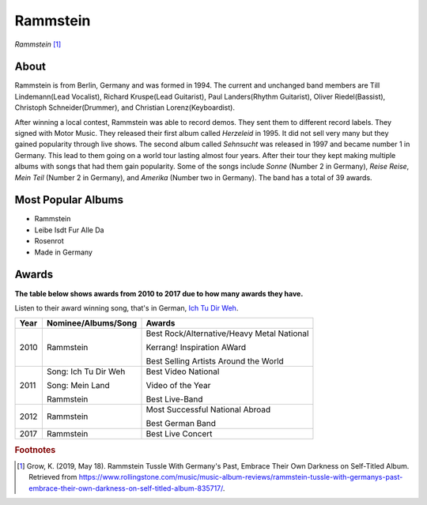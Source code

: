 Rammstein
=========

.. image:: Rammstein.jpg

*Rammstein* [#]_

About
-----
Rammstein is from Berlin, Germany and was formed in 1994. The current and unchanged band members are Till Lindemann(Lead Vocalist), Richard Kruspe(Lead Guitarist), Paul Landers(Rhythm Guitarist), Oliver Riedel(Bassist), Christoph Schneider(Drummer), and Christian Lorenz(Keyboardist).

After winning a local contest, Rammstein was able to record demos. They sent them to different record labels. They signed with Motor Music. They released their first album called *Herzeleid* in 1995. It did not sell very many but they gained popularity through live shows. The second album called *Sehnsucht* was released in 1997 and became number 1 in Germany. This lead to them going on a world tour lasting almost four years. After their tour they kept making multiple albums with songs that had them gain popularity. Some of the songs include *Sonne* (Number 2 in Germany), *Reise Reise*, *Mein Teil* (Number 2 in Germany), and *Amerika* (Number two in Germany). The band has a total of 39 awards.

Most Popular Albums
-------------------
* Rammstein
* Leibe Isdt Fur Alle Da
* Rosenrot
* Made in Germany

Awards
------
**The table below shows awards from 2010 to 2017 due to how many awards they have.**

Listen to their award winning song, that's in German, `Ich Tu Dir Weh <https://www.youtube.com/watch?v=IxuEtL7gxoM>`_.

==== ===================== ===========================================
Year Nominee/Albums/Song   Awards
==== ===================== ===========================================
2010 Rammstein             Best Rock/Alternative/Heavy Metal National

                           Kerrang! Inspiration AWard

                           Best Selling Artists Around the World
2011 Song: Ich Tu Dir Weh  Best Video National

     Song: Mein Land       Video of the Year

     Rammstein             Best Live-Band
2012 Rammstein             Most Successful National Abroad

                           Best German Band
2017 Rammstein             Best Live Concert
==== ===================== ===========================================

.. rubric:: Footnotes

.. [#] Grow, K. (2019, May 18). Rammstein Tussle With Germany's Past, Embrace Their Own Darkness on Self-Titled Album. Retrieved from https://www.rollingstone.com/music/music-album-reviews/rammstein-tussle-with-germanys-past-embrace-their-own-darkness-on-self-titled-album-835717/.
